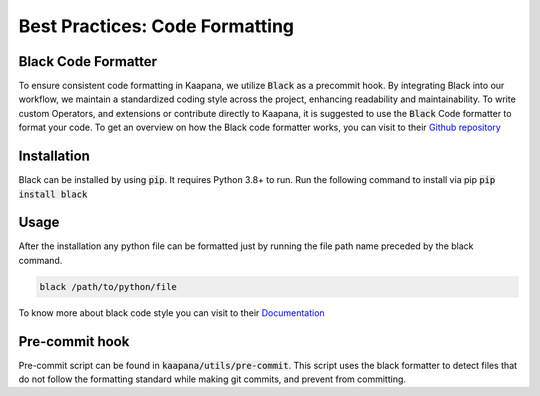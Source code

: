 .. _black_formatter:

Best Practices: Code Formatting
**********************************
Black Code Formatter
---------------------

To ensure consistent code formatting in Kaapana, we utilize :code:`Black` as a precommit hook. By integrating Black into our workflow, we 
maintain a standardized coding style across the project, enhancing readability and maintainability. To write custom Operators, and 
extensions or contribute directly to Kaapana, it is suggested to use the :code:`Black` Code formatter to format your code. 
To get an overview on how the Black code formatter works, you can visit to their `Github repository <https://github.com/psf/black>`_


Installation
--------------
Black can be installed by using :code:`pip`. It requires Python 3.8+ to run. Run the following command to install via pip
:code:`pip install black`

Usage
------
After the installation any python file can be formatted just by running the file path name preceded by the black command.

.. code-block::

  black /path/to/python/file

To know more about black code style you can visit to their `Documentation <https://black.readthedocs.io/en/stable/the_black_code_style/current_style.html>`_



Pre-commit hook
-----------------

Pre-commit script can be found in :code:`kaapana/utils/pre-commit`. This script uses the black formatter to detect files that do not follow 
the formatting standard while making git commits, and prevent from committing.